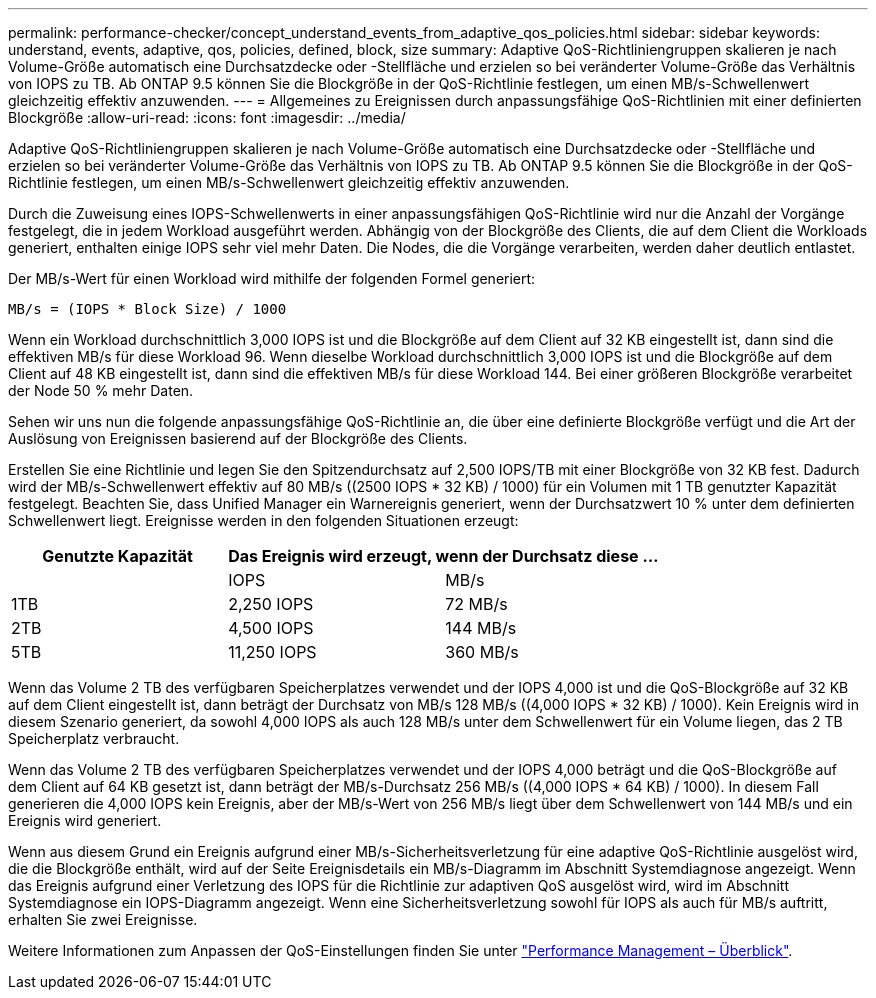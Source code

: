 ---
permalink: performance-checker/concept_understand_events_from_adaptive_qos_policies.html 
sidebar: sidebar 
keywords: understand, events, adaptive, qos, policies, defined, block, size 
summary: Adaptive QoS-Richtliniengruppen skalieren je nach Volume-Größe automatisch eine Durchsatzdecke oder -Stellfläche und erzielen so bei veränderter Volume-Größe das Verhältnis von IOPS zu TB. Ab ONTAP 9.5 können Sie die Blockgröße in der QoS-Richtlinie festlegen, um einen MB/s-Schwellenwert gleichzeitig effektiv anzuwenden. 
---
= Allgemeines zu Ereignissen durch anpassungsfähige QoS-Richtlinien mit einer definierten Blockgröße
:allow-uri-read: 
:icons: font
:imagesdir: ../media/


[role="lead"]
Adaptive QoS-Richtliniengruppen skalieren je nach Volume-Größe automatisch eine Durchsatzdecke oder -Stellfläche und erzielen so bei veränderter Volume-Größe das Verhältnis von IOPS zu TB. Ab ONTAP 9.5 können Sie die Blockgröße in der QoS-Richtlinie festlegen, um einen MB/s-Schwellenwert gleichzeitig effektiv anzuwenden.

Durch die Zuweisung eines IOPS-Schwellenwerts in einer anpassungsfähigen QoS-Richtlinie wird nur die Anzahl der Vorgänge festgelegt, die in jedem Workload ausgeführt werden. Abhängig von der Blockgröße des Clients, die auf dem Client die Workloads generiert, enthalten einige IOPS sehr viel mehr Daten. Die Nodes, die die Vorgänge verarbeiten, werden daher deutlich entlastet.

Der MB/s-Wert für einen Workload wird mithilfe der folgenden Formel generiert:

[listing]
----
MB/s = (IOPS * Block Size) / 1000
----
Wenn ein Workload durchschnittlich 3,000 IOPS ist und die Blockgröße auf dem Client auf 32 KB eingestellt ist, dann sind die effektiven MB/s für diese Workload 96. Wenn dieselbe Workload durchschnittlich 3,000 IOPS ist und die Blockgröße auf dem Client auf 48 KB eingestellt ist, dann sind die effektiven MB/s für diese Workload 144. Bei einer größeren Blockgröße verarbeitet der Node 50 % mehr Daten.

Sehen wir uns nun die folgende anpassungsfähige QoS-Richtlinie an, die über eine definierte Blockgröße verfügt und die Art der Auslösung von Ereignissen basierend auf der Blockgröße des Clients.

Erstellen Sie eine Richtlinie und legen Sie den Spitzendurchsatz auf 2,500 IOPS/TB mit einer Blockgröße von 32 KB fest. Dadurch wird der MB/s-Schwellenwert effektiv auf 80 MB/s ((2500 IOPS * 32 KB) / 1000) für ein Volumen mit 1 TB genutzter Kapazität festgelegt. Beachten Sie, dass Unified Manager ein Warnereignis generiert, wenn der Durchsatzwert 10 % unter dem definierten Schwellenwert liegt. Ereignisse werden in den folgenden Situationen erzeugt:

|===
| Genutzte Kapazität 2+| Das Ereignis wird erzeugt, wenn der Durchsatz diese ... 


|  | IOPS | MB/s 


 a| 
1TB
 a| 
2,250 IOPS
 a| 
72 MB/s



 a| 
2TB
 a| 
4,500 IOPS
 a| 
144 MB/s



 a| 
5TB
 a| 
11,250 IOPS
 a| 
360 MB/s

|===
Wenn das Volume 2 TB des verfügbaren Speicherplatzes verwendet und der IOPS 4,000 ist und die QoS-Blockgröße auf 32 KB auf dem Client eingestellt ist, dann beträgt der Durchsatz von MB/s 128 MB/s ((4,000 IOPS * 32 KB) / 1000). Kein Ereignis wird in diesem Szenario generiert, da sowohl 4,000 IOPS als auch 128 MB/s unter dem Schwellenwert für ein Volume liegen, das 2 TB Speicherplatz verbraucht.

Wenn das Volume 2 TB des verfügbaren Speicherplatzes verwendet und der IOPS 4,000 beträgt und die QoS-Blockgröße auf dem Client auf 64 KB gesetzt ist, dann beträgt der MB/s-Durchsatz 256 MB/s ((4,000 IOPS * 64 KB) / 1000). In diesem Fall generieren die 4,000 IOPS kein Ereignis, aber der MB/s-Wert von 256 MB/s liegt über dem Schwellenwert von 144 MB/s und ein Ereignis wird generiert.

Wenn aus diesem Grund ein Ereignis aufgrund einer MB/s-Sicherheitsverletzung für eine adaptive QoS-Richtlinie ausgelöst wird, die die Blockgröße enthält, wird auf der Seite Ereignisdetails ein MB/s-Diagramm im Abschnitt Systemdiagnose angezeigt. Wenn das Ereignis aufgrund einer Verletzung des IOPS für die Richtlinie zur adaptiven QoS ausgelöst wird, wird im Abschnitt Systemdiagnose ein IOPS-Diagramm angezeigt. Wenn eine Sicherheitsverletzung sowohl für IOPS als auch für MB/s auftritt, erhalten Sie zwei Ereignisse.

Weitere Informationen zum Anpassen der QoS-Einstellungen finden Sie unter https://docs.netapp.com/us-en/ontap/performance-admin/index.html["Performance Management – Überblick"].

